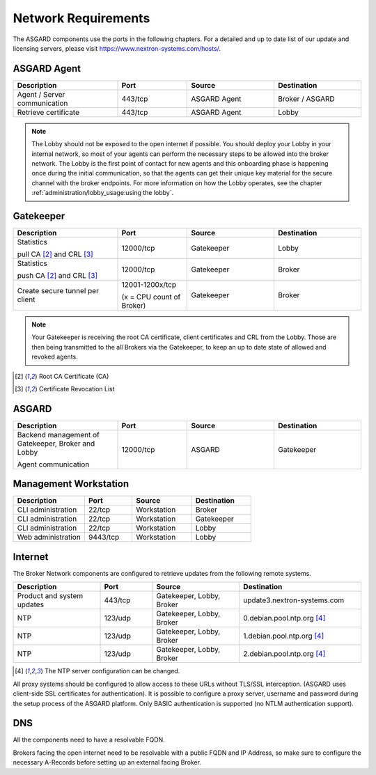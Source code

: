 .. index:: Network Requirements

Network Requirements
--------------------

The ASGARD components use the ports in the following chapters.
For a detailed and up to date list of our update and licensing
servers, please visit https://www.nextron-systems.com/hosts/.

ASGARD Agent
^^^^^^^^^^^^

.. list-table:: 
   :header-rows: 1
   :widths: 30, 20, 25, 25

   * - Description
     - Port
     - Source
     - Destination
   * - Agent / Server communication
     - 443/tcp
     - ASGARD Agent
     - Broker / ASGARD
   * - Retrieve certificate
     - 443/tcp
     - ASGARD Agent
     - Lobby

.. note::
    The Lobby should not be exposed to the open internet if possible.
    You should deploy your Lobby in your internal network, so most of
    your agents can perform the necessary steps to be allowed into the
    broker network. The Lobby is the first point of contact for new agents
    and this onboarding phase is happening once during the initial
    communication, so that the agents can get their unique key material
    for the secure channel  with the broker endpoints. For more information
    on how the Lobby operates, see the chapter :ref:`administration/lobby_usage:using the lobby`.

Gatekeeper
^^^^^^^^^^

.. list-table::
   :header-rows: 1
   :widths: 30, 20, 25, 25

   * - Description
     - Port
     - Source
     - Destination
   * - Statistics
 
       pull CA [2]_ and CRL [3]_
     - 12000/tcp
     - Gatekeeper
     - Lobby
   * - Statistics

       push CA [2]_ and CRL [3]_
     - 12000/tcp
     - Gatekeeper
     - Broker
   * - Create secure tunnel per client
     - 12001-1200x/tcp
 
       (x = CPU count of Broker)
     - Gatekeeper
     - Broker

.. note:: 
    Your Gatekeeper is receiving the root CA certificate, client certificates
    and CRL from the Lobby. Those are then being transmitted to the all Brokers
    via the Gatekeeper, to keep an up to date state of allowed and revoked agents.

.. [2]
   Root CA Certificate (CA)

.. [3]
   Certificate Revocation List

ASGARD
^^^^^^

.. list-table:: 
   :header-rows: 1
   :widths: 30, 20, 25, 25

   * - Description
     - Port
     - Source
     - Destination
   * - Backend management of Gatekeeper, Broker and Lobby
 
       Agent communication
     - 12000/tcp
     - ASGARD
     - Gatekeeper

Management Workstation
^^^^^^^^^^^^^^^^^^^^^^

.. list-table:: 
   :header-rows: 1
   :widths: 30, 20, 25, 25

   * - Description
     - Port
     - Source
     - Destination
   * - CLI administration
     - 22/tcp
     - Workstation
     - Broker
   * - CLI administration
     - 22/tcp
     - Workstation
     - Gatekeeper
   * - CLI administration
     - 22/tcp
     - Workstation
     - Lobby
   * - Web administration
     - 9443/tcp
     - Workstation
     - Lobby

Internet
^^^^^^^^

The Broker Network components are configured to retrieve updates from the following remote systems.

.. list-table:: 
   :header-rows: 1
   :widths: 25, 15, 25, 35

   * - Description
     - Port
     - Source
     - Destination
   * - Product and system updates
     - 443/tcp
     - Gatekeeper, Lobby, Broker
     - update3.nextron-systems.com
   * - NTP
     - 123/udp
     - Gatekeeper, Lobby, Broker
     - 0.debian.pool.ntp.org [4]_
   * - NTP
     - 123/udp
     - Gatekeeper, Lobby, Broker
     - 1.debian.pool.ntp.org [4]_
   * - NTP
     - 123/udp
     - Gatekeeper, Lobby, Broker
     - 2.debian.pool.ntp.org [4]_

.. [4]
  The NTP server configuration can be changed.

All proxy systems should be configured to allow access to these URLs without
TLS/SSL interception. (ASGARD uses client-side SSL certificates for authentication).
It is possible to configure a proxy server, username and password during the setup
process of the ASGARD platform. Only BASIC authentication is supported (no NTLM authentication support).

DNS
^^^

All the components need to have a resolvable FQDN.

Brokers facing the open internet need to be resolvable with a public FQDN and IP Address, so
make sure to configure the necessary A-Records before setting up an external facing Broker.